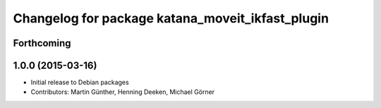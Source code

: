 ^^^^^^^^^^^^^^^^^^^^^^^^^^^^^^^^^^^^^^^^^^^^^^^^^
Changelog for package katana_moveit_ikfast_plugin
^^^^^^^^^^^^^^^^^^^^^^^^^^^^^^^^^^^^^^^^^^^^^^^^^

Forthcoming
-----------

1.0.0 (2015-03-16)
------------------
* Initial release to Debian packages
* Contributors: Martin Günther, Henning Deeken, Michael Görner
